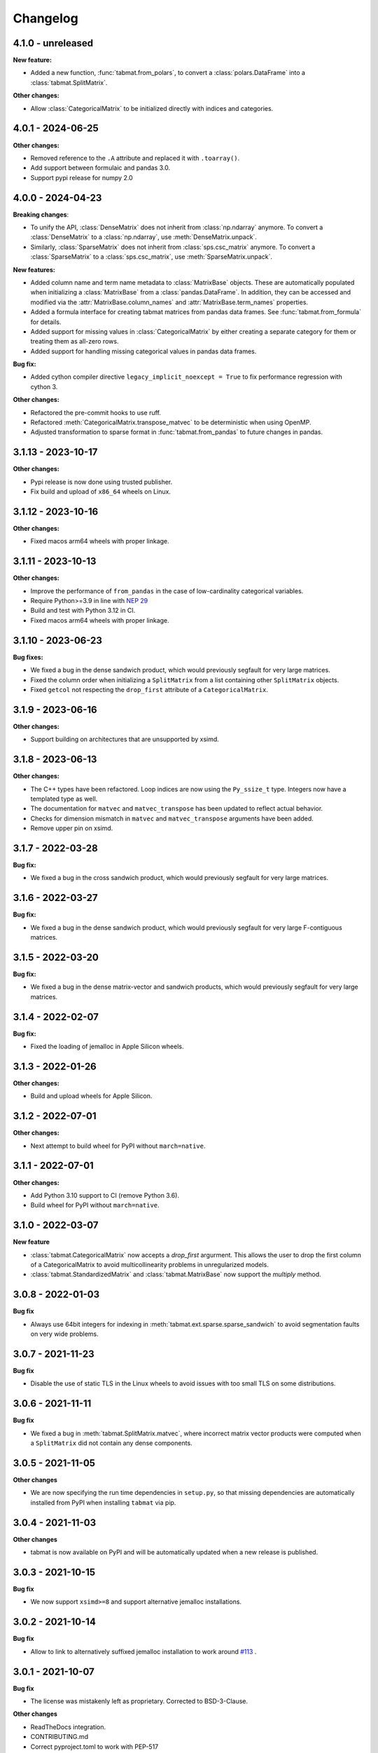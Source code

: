 .. Versioning follows semantic versioning, see also
   https://semver.org/spec/v2.0.0.html. The most important bits are:
   * Update the major if you break the public API
   * Update the minor if you add new functionality
   * Update the patch if you fixed a bug

Changelog
=========

4.1.0 - unreleased
------------------

**New feature:**

- Added a new function, :func:`tabmat.from_polars`, to convert a :class:`polars.DataFrame` into a :class:`tabmat.SplitMatrix`.

**Other changes:**

- Allow :class:`CategoricalMatrix` to be initialized directly with indices and categories.

4.0.1 - 2024-06-25
------------------

**Other changes:**

- Removed reference to the ``.A`` attribute and replaced it with ``.toarray()``.
- Add support between formulaic and pandas 3.0.
- Support pypi release for numpy 2.0

4.0.0 - 2024-04-23
------------------

**Breaking changes**:

- To unify the API, :class:`DenseMatrix` does not inherit from :class:`np.ndarray` anymore. To convert a :class:`DenseMatrix` to a :class:`np.ndarray`, use :meth:`DenseMatrix.unpack`.
- Similarly, :class:`SparseMatrix` does not inherit from :class:`sps.csc_matrix` anymore. To convert a :class:`SparseMatrix` to a :class:`sps.csc_matrix`, use :meth:`SparseMatrix.unpack`.

**New features:**

- Added column name and term name metadata to :class:`MatrixBase` objects. These are automatically populated when initializing a :class:`MatrixBase` from a :class:`pandas.DataFrame`. In addition, they can be accessed and modified via the :attr:`MatrixBase.column_names` and :attr:`MatrixBase.term_names` properties.
- Added a formula interface for creating tabmat matrices from pandas data frames. See :func:`tabmat.from_formula` for details.
- Added support for missing values in :class:`CategoricalMatrix` by either creating a separate category for them or treating them as all-zero rows.
- Added support for handling missing categorical values in pandas data frames.

**Bug fix:**

- Added cython compiler directive ``legacy_implicit_noexcept = True`` to fix performance regression with cython 3.

**Other changes:**

- Refactored the pre-commit hooks to use ruff.
- Refactored :meth:`CategoricalMatrix.transpose_matvec` to be deterministic when using OpenMP.
- Adjusted transformation to sparse format in :func:`tabmat.from_pandas` to future changes in pandas.

3.1.13 - 2023-10-17
-------------------

**Other changes:**

- Pypi release is now done using trusted publisher.
- Fix build and upload of ``x86_64`` wheels on Linux.

3.1.12 - 2023-10-16
-------------------

**Other changes:**

- Fixed macos arm64 wheels with proper linkage.

3.1.11 - 2023-10-13
-------------------

**Other changes:**

- Improve the performance of ``from_pandas`` in the case of low-cardinality categorical variables.
- Require Python>=3.9 in line with `NEP 29 <https://numpy.org/neps/nep-0029-deprecation_policy.html#support-table>`_
- Build and test with Python 3.12 in CI.
- Fixed macos arm64 wheels with proper linkage.

3.1.10 - 2023-06-23
-------------------

**Bug fixes:**

- We fixed a bug in the dense sandwich product, which would previously segfault for very large matrices.
- Fixed the column order when initializing a ``SplitMatrix`` from a list containing other ``SplitMatrix`` objects.
- Fixed ``getcol`` not respecting the ``drop_first`` attribute of a ``CategoricalMatrix``.

3.1.9 - 2023-06-16
------------------

**Other changes:**

- Support building on architectures that are unsupported by xsimd.

3.1.8 - 2023-06-13
------------------

**Other changes:**

- The C++ types have been refactored. Loop indices are now using the ``Py_ssize_t`` type. Integers now have a templated type as well.
- The documentation for ``matvec`` and ``matvec_transpose`` has been updated to reflect actual behavior.
- Checks for dimension mismatch in ``matvec`` and ``matvec_transpose`` arguments have been added.
- Remove upper pin on xsimd.

3.1.7 - 2022-03-28
------------------

**Bug fix:**

- We fixed a bug in the cross sandwich product, which would previously segfault for very large matrices.

3.1.6 - 2022-03-27
------------------

**Bug fix:**

- We fixed a bug in the dense sandwich product, which would previously segfault for very large F-contiguous matrices.

3.1.5 - 2022-03-20
------------------

**Bug fix:**

- We fixed a bug in the dense matrix-vector and sandwich products, which would previously segfault for very large matrices.


3.1.4 - 2022-02-07
------------------

**Bug fix:**

- Fixed the loading of jemalloc in Apple Silicon wheels.


3.1.3 - 2022-01-26
------------------

**Other changes:**

- Build and upload wheels for Apple Silicon.


3.1.2 - 2022-07-01
------------------

**Other changes:**

- Next attempt to build wheel for PyPI without ``march=native``.


3.1.1 - 2022-07-01
------------------

**Other changes:**

- Add Python 3.10 support to CI (remove Python 3.6).
- Build wheel for PyPI without ``march=native``.


3.1.0 - 2022-03-07
------------------

**New feature**

- :class:`tabmat.CategoricalMatrix` now accepts a `drop_first` argurment. This allows the user to drop the first column of a CategoricalMatrix to avoid multicollinearity problems in unregularized models.
- :class:`tabmat.StandardizedMatrix` and :class:`tabmat.MatrixBase` now support the `multiply` method.


3.0.8 - 2022-01-03
------------------

**Bug fix**

- Always use 64bit integers for indexing in :meth:`tabmat.ext.sparse.sparse_sandwich` to avoid segmentation faults on very wide problems.


3.0.7 - 2021-11-23
------------------

**Bug fix**

- Disable the use of static TLS in the Linux wheels to avoid issues with too small TLS on some distributions.

3.0.6 - 2021-11-11
------------------

**Bug fix**

- We fixed a bug in :meth:`tabmat.SplitMatrix.matvec`, where incorrect matrix vector products were computed when a ``SplitMatrix`` did not contain any dense components.


3.0.5 - 2021-11-05
------------------

**Other changes**

- We are now specifying the run time dependencies in ``setup.py``, so that missing dependencies are automatically installed from PyPI when installing ``tabmat`` via pip.

3.0.4 - 2021-11-03
------------------

**Other changes**

- tabmat is now available on PyPI and will be automatically updated when a new release is published.

3.0.3 - 2021-10-15
------------------

**Bug fix**

- We now support ``xsimd>=8`` and support alternative jemalloc installations.


3.0.2 - 2021-10-14
------------------

**Bug fix**

- Allow to link to alternatively suffixed jemalloc installation to work around `#113 <https://github.com/Quantco/tabmat/issues/113>`_ .

3.0.1 - 2021-10-07
------------------

**Bug fix**

- The license was mistakenly left as proprietary. Corrected to BSD-3-Clause.

**Other changes**

- ReadTheDocs integration.
- CONTRIBUTING.md
- Correct pyproject.toml to work with PEP-517

3.0.0 - 2021-10-07
------------------

**Breaking changes**:

- The package has been renamed to ``tabmat``. CELEBRATE!
- The :func:`one_over_var_inf_to_val` function has been made private.
- The :func:`csc_to_split` function has been re-named to :func:`tabmat.from_csc` to match the :func:`tabmat.from_pandas` function.
- The :meth:`tabmat.MatrixBase.get_col_means` and :meth:`tabmat.MatrixBase.get_col_stds` methods have been made private.
- The :meth:`cross_sandwich` method has also been made private.

**Bug fix**

- :func:`StandardizedMatrix.transpose_matvec` was giving the wrong answer when the `out` parameter was provided. This is now fixed.
- :func:`SplitMatrix.__repr__` now calls the `__repr__` method of component matrices instead of `__str__`.

**Other changes**

- Optimized the :meth:`tabmat.SparseMatrix.matvec` and :meth:`tabmat.SparseMatrix.transpose_matvec` for when ``rows`` and ``cols`` are None.
- Implemented :func:`CategoricalMatrix.__rmul__`
- Reorganizing the documentation and updating the text to match the current API.
- Enable indexing the rows of a ``CategoricalMatrix``. Previously :func:`CategoricalMatrix.__getitem__` only supported column indexing.
- Allow creating a ``SplitMatrix`` from a list of any ``MatrixBase`` objects including another ``SplitMatrix``.
- Reduced memory usage in :meth:`tabmat.SplitMatrix.matvec`.

2.0.3 - 2021-07-15
------------------

**Bug fix**

- In :func:`SplitMatrix.sandwich`, when a col subset was specified, incorrect output was produced if the components of the indices array were not sorted. :func:`SplitMatrix.__init__` now checks for sorted indices and maintains sorted index lists when combining matrices.

**Other changes**

- :func:`SplitMatrix.__init__` now filters out any empty matrices.
- :func:`StandardizedMatrix.sandwich` passes ``rows=None`` and ``cols=None`` onwards to the underlying matrix instead of replacing them with full arrays of indices. This should improve performance slightly.
- :func:`SplitMatrix.__repr__` now includes the type of the underlying matrix objects in the string output.

2.0.2 - 2021-06-24
------------------

**Bug fix**

Sparse matrices now accept 64-bit indices on Windows.


2.0.1 - 2021-06-20
------------------

**Bug fix**:

Split matrices now also work on Windows.


2.0.0 - 2021-06-17
------------------

**Breaking changes**:

We renamed several public functions to make them private. These include functions in :mod:`tabmat.benchmark` that are unlikely to be used outside of this package as well as

   - :func:`tabmat.dense_matrix._matvec_helper`
   - :func:`tabmat.sparse_matrix._matvec_helper`.
   - :func:`tabmat.split_matrix._prepare_out_array`.


**Other changes**:

- We removed the dependency on ``sparse_dot_mkl``. We now use :func:`scipy.sparse.csr_matvec` instead of :func:`sparse_dot_mkl.dot_product_mkl` on all platforms, because the former suffered from poor performance, especially on narrow problems. This also means that we removed the function :func:`tabmat.sparse_matrix._dot_product_maybe_mkl`.
- We updated the pre-commit hooks and made sure the code is line with the new hooks.


1.0.6 - 2020-04-26
------------------

**Other changes**:

We are now also making releases for Windows.

1.0.5 - 2020-04-26
------------------

**Other changes**:

Still trying.

1.0.4 - 2020-04-26
------------------

**Other changes**:

We are trying to make releases for Windows.


1.0.3 - 2020-04-21
------------------

**Bug fixes:**

- Added a check that matrices are two-dimensional in the ``SplitMatrix.__init__``
- Replace ``np.int`` with ``np.int64`` where appropriate due to NumPy deprecation of ``np.int``.


1.0.2 - 2020-04-20
------------------

**Other changes:**

- Added Python 3.9 support.
- Use ``scipy.sparse`` dot product when MKL isn't available.

1.0.1 - 2020-11-25
------------------

**Bug fixes:**

- Handling for nulls when setting up a ``CategoricalMatrix``
- Fixes to make several functions work with both row and col restrictions and out

**Other changes:**

- Added various tests and documentation improvements


1.0.0 - 2020-11-11
------------------

**Breaking change:**

- Rename `dot` to `matvec`. Our `dot` function supports matrix-vector multiplication for every subclass, but only supports matrix-matrix multiplication for some. We therefore rename it to `matvec` in line with other libraries.

**Bug fix:**

- Fix a bug in `matvec` for categorical components when the number of categories exceeds the number of rows.


0.0.6 - 2020-08-03
------------------

See git history.
